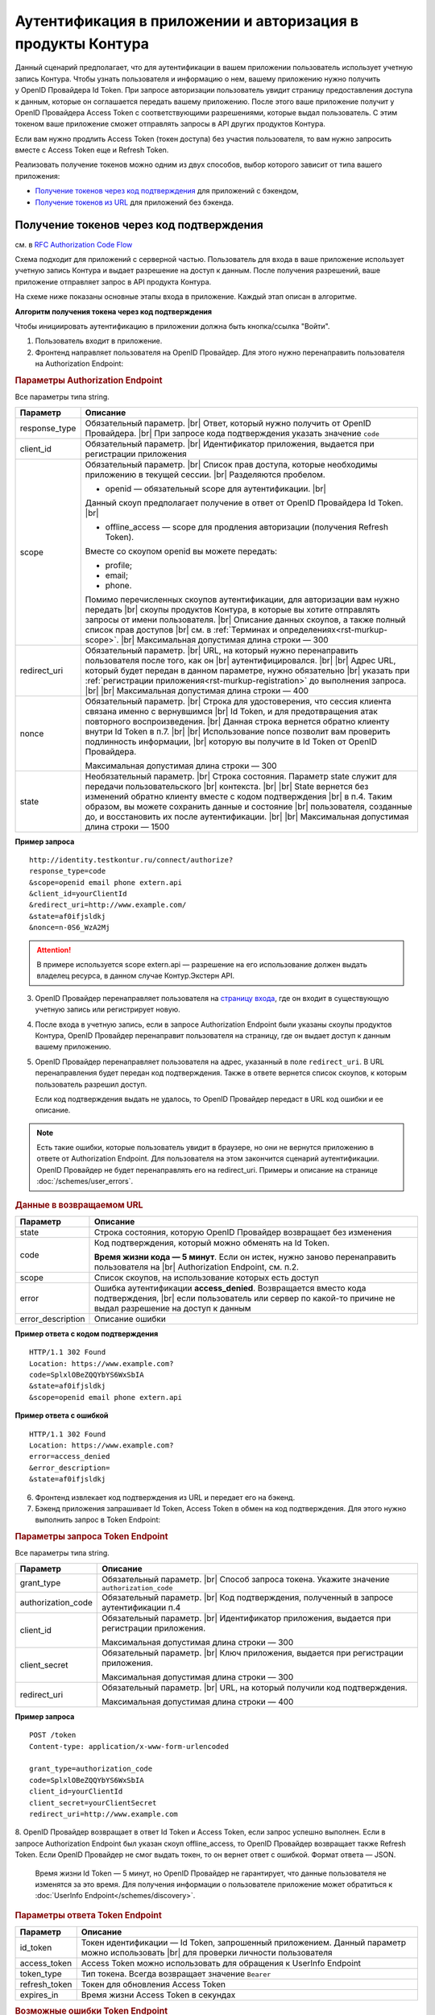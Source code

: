 .. _`RFC Authorization Code Flow`: https://openid.net/specs/openid-connect-core-1_0.html#CodeFlowAuth
.. _`RFC Implicit Flow`: https://openid.net/specs/openid-connect-core-1_0.html#ImplicitFlowAuth
.. _`страницу входа`: https://auth.kontur.ru/
.. _`RFC Bearer Token Usage`: https://tools.ietf.org/html/rfc6750

Аутентификация в приложении и авторизация в продукты Контура
============================================================

Данный сценарий предполагает, что для аутентификации в вашем приложении пользователь использует учетную запись Контура. Чтобы узнать пользователя и информацию о нем, вашему приложению нужно получить у OpenID Провайдера Id Token. При запросе авторизации пользователь увидит страницу предоставления доступа к данным, которые он соглашается передать вашему приложению. После этого ваше приложение получит у OpenID Провайдера Access Token с соответствующими разрешениями, которые выдал пользователь. С этим токеном ваше приложение сможет отправлять запросы в API других продуктов Контура.

Если вам нужно продлить Access Token (токен доступа) без участия пользователя, то вам нужно запросить вместе с Access Token еще и Refresh Token.

Реализовать получение токенов можно одним из двух способов, выбор которого зависит от типа вашего приложения:

* `Получение токенов через код подтверждения`_ для приложений с бэкендом,
* `Получение токенов из URL`_ для приложений без бэкенда.

Получение токенов через код подтверждения 
-----------------------------------------

см. в `RFC Authorization Code Flow`_

Схема подходит для приложений с серверной частью. Пользователь для входа в ваше приложение использует учетную запись Контура и выдает разрешение на доступ к данным. После получения разрешений, ваше приложение отправляет запрос в API продукта Контура. 

На схеме ниже показаны основные этапы входа в приложение. Каждый этап описан в алгоритме. 

.. image:: /_static/auth_and_authorize_by_code.jpg

**Алгоритм получения токена через код подтверждения**

Чтобы инициировать аутентификацию в приложении должна быть кнопка/ссылка "Войти".

1. Пользователь входит в приложение.

2. Фронтенд направляет пользователя на OpenID Провайдер. Для этого нужно перенаправить пользователя на Authorization Endpoint:

.. rubric:: Параметры Authorization Endpoint

Все параметры типа string.

.. |br| raw:: html

    <br />

.. table::

    +--------------------+----------------------------------------------------------------------------------+
    | Параметр           | Описание                                                                         |
    +====================+==================================================================================+
    | response_type      | Обязательный параметр. |br|                                                      |
    |                    | Ответ, который нужно получить от OpenID Провайдера. |br|                         |
    |                    | При запросе кода подтверждения указать значение ``code``                         |
    +--------------------+----------------------------------------------------------------------------------+
    | client_id          | Обязательный параметр. |br|                                                      |
    |                    | Идентификатор приложения, выдается при регистрации приложения                    |
    +--------------------+----------------------------------------------------------------------------------+
    | scope              | Обязательный параметр. |br|                                                      |
    |                    | Список прав доступа, которые необходимы приложению в текущей сессии. |br|        |
    |                    | Разделяются пробелом.                                                            |
    |                    |                                                                                  |
    |                    | * openid — обязательный scope для аутентификации. |br|                           |
    |                    | Данный скоуп предполагает получение в ответ от OpenID Провайдера Id Token. |br|  |
    |                    |                                                                                  |
    |                    | * offline_access — scope для продления авторизации (получения Refresh Token).    |
    |                    | Вместе со скоупом openid вы можете передать:                                     |
    |                    |                                                                                  |
    |                    | * profile;                                                                       |
    |                    | * email;                                                                         |
    |                    | * phone.                                                                         |
    |                    |                                                                                  |
    |                    | Помимо перечисленных cкоупов аутентификации, для авторизации вам нужно передать  |
    |                    | |br| скоупы продуктов Контура, в которые вы хотите отправлять запросы            |
    |                    | от имени пользователя.  |br|                                                     |
    |                    | Описание данных скоупов, а также полный список прав доступов |br|                |
    |                    | см. в :ref:`Терминах и определениях<rst-murkup-scope>`.                          |
    |                    | |br|                                                                             |
    |                    | Максимальная допустимая длина строки — 300                                       |
    +--------------------+----------------------------------------------------------------------------------+
    | redirect_uri       | Обязательный параметр. |br|                                                      |
    |                    | URL, на который нужно перенаправить пользователя после того, как он |br|         |
    |                    | аутентифицировался. |br|                                                         |
    |                    | |br|                                                                             |
    |                    | Адрес URL, который будет передан в данном параметре, нужно обязательно |br|      |
    |                    | указать при :ref:`регистрации приложения<rst-murkup-registration>`               |
    |                    | до выполнения запроса.  |br|                                                     |
    |                    | |br|                                                                             |
    |                    | Максимальная допустимая длина строки — 400                                       |
    +--------------------+----------------------------------------------------------------------------------+
    | nonce              | Обязательный параметр. |br|                                                      |
    |                    | Строка для удостоверения, что сессия клиента связана именно с вернувшимся |br|   |
    |                    | Id Token, и для предотвращения атак повторного воспроизведения.  |br|            |
    |                    | Данная строка вернется обратно клиенту внутри Id Token в п.7. |br|               |
    |                    | |br|                                                                             |
    |                    | Использование nonce позволит вам проверить подлинность информации, |br|          |
    |                    | которую вы получите в Id Token от OpenID Провайдера.                             |
    |                    |                                                                                  |
    |                    | Максимальная допустимая длина строки — 300                                       |
    +--------------------+----------------------------------------------------------------------------------+
    | state              | Необязательный параметр.  |br|                                                   |
    |                    | Строка состояния. Параметр state служит для передачи пользовательского |br|      |
    |                    | контекста. |br|                                                                  |
    |                    | |br|                                                                             |
    |                    | State вернется без изменений обратно клиенту вместе с кодом подтверждения  |br|  |
    |                    | в п.4. Таким образом, вы можете сохранить данные и состояние |br|                |
    |                    | пользователя, созданные до, и  восстановить их после аутентификации. |br|        |
    |                    | |br|                                                                             |
    |                    | Максимальная допустимая длина строки — 1500                                      |
    +--------------------+----------------------------------------------------------------------------------+

**Пример запроса**

::

    http://identity.testkontur.ru/connect/authorize?
    response_type=code
    &scope=openid email phone extern.api
    &client_id=yourClientId
    &redirect_uri=http://www.example.com/
    &state=af0ifjsldkj
    &nonce=n-0S6_WzA2Mj

.. attention:: В примере используется scope extern.api — разрешение на его использование должен выдать владелец ресурса, в данном случае Контур.Экстерн API.

3. OpenID Провайдер перенаправляет пользователя на `страницу входа`_, где он входит в существующую учетную запись или регистрирует новую.

4. После входа в учетную запись, если в запросе Authorization Endpoint были указаны скоупы продуктов Контура, OpenID Провайдер перенаправит пользователя на страницу, где он выдает доступ к данным вашему приложению.

5. OpenID Провайдер перенаправляет пользователя на адрес, указанный в поле ``redirect_uri``. В URL перенаправления будет передан код подтверждения. Также в ответе вернется список скоупов, к которым пользователь разрешил доступ.

   Если код подтверждения выдать не удалось, то OpenID Провайдер передаст в URL код ошибки и ее описание.

.. note:: Есть такие ошибки, которые пользователь увидит в браузере, но они не вернутся приложению в ответе от Authorization Endpoint. Для пользователя на этом закончится сценарий аутентификации. OpenID Провайдер не будет перенаправлять его на redirect_uri. Примеры и описание на странице :doc:`/schemes/user_errors`.

.. rubric:: Данные в возвращаемом URL

.. table::

    +--------------------+----------------------------------------------------------------------------------+
    | Параметр           | Описание                                                                         |
    +====================+==================================================================================+
    | state              | Строка состояния, которую OpenID Провайдер возвращает без изменения              |
    +--------------------+----------------------------------------------------------------------------------+
    | code               | Код подтверждения, который можно обменять на Id Token.                           |
    |                    |                                                                                  |
    |                    | **Время жизни кода — 5 минут**. Если он истек, нужно заново перенаправить        |
    |                    | пользователя на |br| Authorization Endpoint, см. п.2.                            |
    +--------------------+----------------------------------------------------------------------------------+
    | scope              | Список скоупов, на использование которых есть доступ                             |
    +--------------------+----------------------------------------------------------------------------------+
    | error              | Ошибка аутентификации **access_denied**. Возвращается вместо кода подтверждения, |
    |                    | |br| если пользователь или сервер по какой-то причине не выдал                   |
    |                    | разрешение на доступ к данным                                                    |
    +--------------------+----------------------------------------------------------------------------------+
    | error_description  | Описание ошибки                                                                  |
    +--------------------+----------------------------------------------------------------------------------+

**Пример ответа с кодом подтверждения**

::

    HTTP/1.1 302 Found
    Location: https://www.example.com?
    code=SplxlOBeZQQYbYS6WxSbIA
    &state=af0ifjsldkj
    &scope=openid email phone extern.api

**Пример ответа с ошибкой**

::

    HTTP/1.1 302 Found
    Location: https://www.example.com?
    error=access_denied
    &error_description=
    &state=af0ifjsldkj

6. Фронтенд извлекает код подтверждения из URL и передает его на бэкенд. 

7. Бэкенд приложения запрашивает Id Token, Access Token в обмен на код подтверждения. Для этого нужно выполнить запрос в Token Endpoint:

.. rubric:: Параметры запроса Token Endpoint

Все параметры типа string.

.. table::

    +--------------------+----------------------------------------------------------------------------------+
    | Параметр           | Описание                                                                         |
    +====================+==================================================================================+
    | grant_type         | Обязательный параметр. |br|                                                      |
    |                    | Способ запроса токена. Укажите значение ``authorization_code``                   |
    +--------------------+----------------------------------------------------------------------------------+
    | authorization_code | Обязательный параметр. |br|                                                      |
    |                    | Код подтверждения, полученный в запросе аутентификации п.4                       |
    +--------------------+----------------------------------------------------------------------------------+
    | client_id          | Обязательный параметр. |br|                                                      |
    |                    | Идентификатор приложения, выдается при регистрации приложения.                   |
    |                    |                                                                                  |
    |                    | Максимальная допустимая длина строки — 300                                       |
    +--------------------+----------------------------------------------------------------------------------+
    | client_secret      | Обязательный параметр. |br|                                                      |
    |                    | Ключ приложения, выдается при регистрации приложения.                            |
    |                    |                                                                                  |
    |                    | Максимальная допустимая длина строки — 300                                       |
    +--------------------+----------------------------------------------------------------------------------+
    | redirect_uri       | Обязательный параметр. |br|                                                      |
    |                    | URL, на который получили код подтверждения.                                      |
    |                    |                                                                                  |
    |                    | Максимальная допустимая длина строки — 400                                       |
    +--------------------+----------------------------------------------------------------------------------+


**Пример запроса**

::

    POST /token
    Content-type: application/x-www-form-urlencoded

    grant_type=authorization_code
    code=SplxlOBeZQQYbYS6WxSbIA
    client_id=yourClientId
    client_secret=yourClientSecret
    redirect_uri=http://www.example.com

8. OpenID Провайдер возвращает в ответ Id Token и Access Token, если запрос успешно выполнен. Если в запросе Authorization Endpoint был указан скоуп offline_access, то OpenID Провайдер возвращает также Refresh Token. Если OpenID Провайдер не смог выдать токен, то он вернет ответ с ошибкой. Формат ответа — JSON.

   Время жизни Id Token — 5 минут, но OpenID Провайдер не гарантирует, что данные пользователя не изменятся за это время. Для получения информации о пользователе приложение может обратиться к :doc:`UserInfo Endpoint</schemes/discovery>`.

.. rubric::  Параметры ответа Token Endpoint

.. table::

    +--------------------+----------------------------------------------------------------------------------+
    | Параметр           | Описание                                                                         |
    +====================+==================================================================================+
    | id_token           | Токен идентификации — Id Token, запрошенный приложением.                         |
    |                    | Данный параметр можно использовать |br| для проверки личности пользователя       |
    +--------------------+----------------------------------------------------------------------------------+
    | access_token       | Access Token можно использовать для обращения к UserInfo Endpoint                |
    +--------------------+----------------------------------------------------------------------------------+
    | token_type         | Тип токена. Всегда возвращает значение ``Bearer``                                |
    +--------------------+----------------------------------------------------------------------------------+
    | refresh_token      | Токен для обновления Access Token                                                |
    +--------------------+----------------------------------------------------------------------------------+
    | expires_in         | Время жизни Access Token в секундах                                              |
    +--------------------+----------------------------------------------------------------------------------+

.. rubric:: Возможные ошибки Token Endpoint

.. table::

    +-----+------------------------+----------------------------------------------------------------------------+
    | Код | Название ошибки        | Описание                                                                   |
    +=====+========================+============================================================================+
    | 400 | invalid_client         | * Параметр client_secret или client_id не передан;                         |
    |     |                        | * Параметр client_secret или client_id превышает 300 символов              |
    +-----+------------------------+----------------------------------------------------------------------------+
    | 400 | unsupported_grant_type | * Параметр grant_type не передан;                                          |
    |     |                        | * Переданный grant_type не существует;                                     |
    |     |                        | * Для указанного клиента client_id запрещен переданный grant_type;         |
    |     |                        | Если вы хотите реализовать текущую схему аутентификации, напишите нам |br| |
    |     |                        | на portal.team@skbkontur.ru и опишите ваш сценарий                         |
    +-----+------------------------+----------------------------------------------------------------------------+
    | 400 | invalid_grant          | * Параметр authorization_code не передан;                                  |
    |     |                        | * Передан неверный код подтверждения;                                      |
    |     |                        | * Время жизни кода подтверждения истекло;                                  |
    |     |                        | * Переданный authorization_code был выпущен для другого client_id;         |
    |     |                        | (т.е. аутентификацию начинал другой сервис)                                |
    +-----+------------------------+----------------------------------------------------------------------------+
    | 403 | unauthorized_client    | * Для указанного клиента client_id запрещен переданный authorization_code; |
    |     |                        | * Параметр redirect_uri не передан;                                        |
    |     |                        | * Передан неправильный redirect_uri;                                       |
    |     |                        | (код подтверждения был отправлен на другой redirect_uri)                   |
    +-----+------------------------+----------------------------------------------------------------------------+

**Пример ответа**

::

    200 OK
    Content-type: application/json

    {
        "access_token": "AAAAAAAAAAAAAAAAA",
        "token_type": "Bearer",
        "expires_in": 3600,
        "id_token": "eyJhbGciOifQ.ewogI3pAKfQ.ggW8hq-rvKMzqg"
    }


9. Бэкенд получает из Id Token информацию о пользователе. Для проверки Id Token воспользуйтесь :doc:`открытым ключом OpenID Provider</schemes/discovery>`. 

10. Бэкенд передает информацию о пользователе из Id Token на фронтенд приложения.

.. note:: Вы должны самостоятельно решить, как будете хранить информацию о сессии пользователя в своём продукте. Например, можно использовать Cookie или LocalStorage браузера.

11. Бэкенд отправляет запрос к серверу ресурсов (API продукта Контура) с использованием Access Token. В запросе должен быть передан http заголовок ``Authorization: Bearer <access_token>``. Подробнее см. в `RFC Bearer Token Usage`_.


Получение токенов из URL
------------------------

см. в `RFC Implicit Flow`_

Схема подходит для приложений с серверной частью. Пользователь для входа в ваше приложение использует учетную запись Контура и выдает разрешение на доступ к данным. После получения разрешений, ваше приложение отправляет запрос в API продукта Контура. 

На схеме ниже показаны основные этапы входа в приложение. Каждый этап описан в алгоритме. 

.. image:: /_static/auth_and_authorize_by_url.jpg

**Алгоритм получения токена из URL**

Чтобы инициировать аутентификацию в приложении должна быть кнопка/ссылка "Войти".

1. Пользователь входит в приложение.

2. Приложение направляет пользователя на OpenID Провайдер. Для этого нужно перенаправить пользователя на Authorization Endpoint.

.. rubric:: Параметры Authorization Endpoint

Все параметры типа string.

.. table::

    +--------------------+----------------------------------------------------------------------------------+
    | Параметр           | Описание                                                                         |
    +====================+==================================================================================+
    | response_type      | Обязательный параметр. |br|                                                      |
    |                    | Ответ, который нужно получить от OpenID Провайдера. |br|                         |
    |                    | При запросе кода подтверждения указать значение ``id_token token`` |br|          |
    +--------------------+----------------------------------------------------------------------------------+
    | client_id          | Обязательный параметр. |br|                                                      |
    |                    | Идентификатор приложения, выдается при регистрации приложения                    |
    +--------------------+----------------------------------------------------------------------------------+
    | scope              | Обязательный параметр. |br|                                                      |
    |                    | Список прав доступа, которые необходимы приложению в текущей сессии. |br|        |
    |                    | Разделяются пробелом.                                                            |
    |                    |                                                                                  |
    |                    | * openid — обязательный scope для аутентификации. |br|                           |
    |                    | Данный скоуп предполагает получение в ответ от OpenID Провайдера Id Token. |br|  |
    |                    | Вместе со скоупом openid вы можете передать:                                     |
    |                    |                                                                                  |
    |                    | * profile;                                                                       |
    |                    | * email;                                                                         |
    |                    | * phone.                                                                         |
    |                    |                                                                                  |
    |                    | Помимо перечисленных cкоупов аутентификации, для авторизации вам нужно передать  |
    |                    | |br| скоупы продуктов Контура, в которые вы хотите отправлять запросы            |
    |                    | от имени пользователя.  |br|                                                     |
    |                    | Описание данных скоупов, а также полный список прав доступов |br|                |
    |                    | см. в :ref:`Терминах и определениях<rst-murkup-scope>`.                          |
    |                    |                                                                                  |
    |                    | Максимальная допустимая длина строки — 300                                       |
    +--------------------+----------------------------------------------------------------------------------+
    | redirect_uri       | Обязательный параметр. |br|                                                      |
    |                    | URL, на который нужно перенаправить пользователя после того, как он |br|         |
    |                    | аутентифицировался.                                                              |
    |                    |                                                                                  |
    |                    | Адрес URL, который будет передан в данном параметре, нужно обязательно |br|      |
    |                    | указать при :ref:`регистрации приложения<rst-murkup-registration>`               |
    |                    | до выполнения запроса.  |br|                                                     |
    |                    |                                                                                  |
    |                    | Максимальная допустимая длина строки — 400                                       |
    +--------------------+----------------------------------------------------------------------------------+
    | nonce              | Обязательный параметр. |br|                                                      |
    |                    | Строка для удостоверения, что сессия клиента связана именно с вернувшимся |br|   |
    |                    | Id Token, и для предотвращения атак повторного воспроизведения.  |br|            |
    |                    | Данная строка вернется обратно клиенту внутри Id Token в п.7.                    |
    |                    |                                                                                  |
    |                    | Использование nonce позволит вам проверить подлинность информации, |br|          |
    |                    | которую вы получите в Id Token от OpenID Провайдера.                             |
    |                    |                                                                                  |
    |                    | Максимальная допустимая длина строки — 300                                       |
    +--------------------+----------------------------------------------------------------------------------+
    | state              | Необязательный параметр.  |br|                                                   |
    |                    | Строка состояния. Параметр state служит для передачи пользовательского |br|      |
    |                    | контекста.                                                                       |
    |                    |                                                                                  |
    |                    | State вернется без изменений обратно клиенту вместе с кодом подтверждения  |br|  |
    |                    | в п.4. Таким образом, вы можете сохранить данные и состояние |br|                |
    |                    | пользователя, созданные до, и  восстановить их после аутентификации. |br|        |
    |                    |                                                                                  |
    |                    | Максимальная допустимая длина строки — 1500                                      |
    +--------------------+----------------------------------------------------------------------------------+

**Пример запроса**

::

    http://identity.testkontur.ru/connect/authorize?
    response_type=id_token token
    &scope=openid email phone extern.api
    &client_id=yourClientId
    &redirect_uri=http://www.example.com/
    &state=af0ifjsldkj
    &nonce=n-0S6_WzA2Mj

.. attention:: В примере используется scope extern.api — разрешение на его использование должен выдать владелец ресурса, в данном случае Контур.Экстерн API.

3. OpenID Провайдер перенаправляет пользователя на `страницу входа`_, где он входит в существующую учетную запись или регистрирует новую.

4. После входа в учетную запись, если были указаны скоупы продуктов Конутра, OpenID Провайдер перенаправит пользователя на страница выдачи доступов к данным в указанных продуктах. Пользователь выдает доступ к данным вашему приложению.

5. OpenID Провайдер перенаправляет пользователя на адрес, указанный в поле ``redirect_uri``. В URL перенаправления будут переданы Id Token, Access Token. Если OpenID Провайдер не смог выдать токены, то он вернет ответ с ошибкой. Также в ответе вернется список скоупов, к которым пользователь разрешил доступ.

   Время жизни Id Token — 5 минут, но OpenID Провайдер не гарантирует, что данные пользователя не изменятся за это время. Для получения информации о пользователе приложение может обратиться к :doc:`UserInfo Endpoint</schemes/discovery>`.

.. note:: Есть такие ошибки, которые пользователь увидит в браузере, но они не вернутся приложению в ответе от Authorization Endpoint. Для пользователя на этом закончится сценарий аутентификации. OpenID Провайдер не будет перенаправлять его на redirect_uri. Примеры и описание на странице :doc:`/schemes/user_errors`.

.. rubric:: Данные в URL

.. table::

    +--------------------+----------------------------------------------------------------------------------+
    | Параметр           | Описание                                                                         |
    +====================+==================================================================================+
    | token_type         | Тип токена. Всегда возвращает значение ``Bearer``                                |
    +--------------------+----------------------------------------------------------------------------------+
    | id_token           | Токен идентификации — Id Token, запрошенный приложением.                         |
    |                    | Можно использовать параметр |br| для проверки личности пользователя              |
    +--------------------+----------------------------------------------------------------------------------+
    | access_token       | Access Token можно использовать для обращения к UserInfo Endpoint                |
    +--------------------+----------------------------------------------------------------------------------+
    | expires_in         | Время жизни Access Token в секундах                                              |
    +--------------------+----------------------------------------------------------------------------------+
    | scope              | Список скоупов, на использование которых есть доступ                             |
    +--------------------+----------------------------------------------------------------------------------+
    | state              | Строка состояния, которую OpenID Провайдер возвращает без изменения              |
    +--------------------+----------------------------------------------------------------------------------+
    | error              | Ошибка аутентификации **access_denied**. Возвращается вместо кода |br|           |
    |                    | подтверждения, если пользователь или сервер по какой-то причине не выдал |br|    |
    |                    | разрешение на доступ к данным                                                    |
    +--------------------+----------------------------------------------------------------------------------+
    | error_description  | Описание ошибки                                                                  |
    +--------------------+----------------------------------------------------------------------------------+

**Пример ответа**

::

    HTTP/1.1 302 Found
    Location: https://www.example.com/?
    access_token=SlAV32hkKG
    &token_type=bearer
    &id_token=eyJ0NiJ9.eyJ1I6IjIifX0.DeWt4QuZXso
    &expires_in=3600
    &state=af0ifjsldkj
    &scope=openid email phone extern.api

6.  Приложение получает из Id Token информацию о пользователе. Для проверки Id Token воспользуйтесь :doc:`открытым ключом OpenID Provider</schemes/discovery>`. 

.. note:: Вы должны самостоятельно решить, как будете хранить информацию о сессии пользователя в своём продукте. Например, можно использовать Cookie или LocalStorage браузера.

7. Приложение отправляет запрос к серверу ресурсов (API продукта Контура) с использованием Access Token. В запросе должен быть передан http заголовок ``Authorization: Bearer <access_token>``. Подробнее см. в `RFC Bearer Token Usage`_.